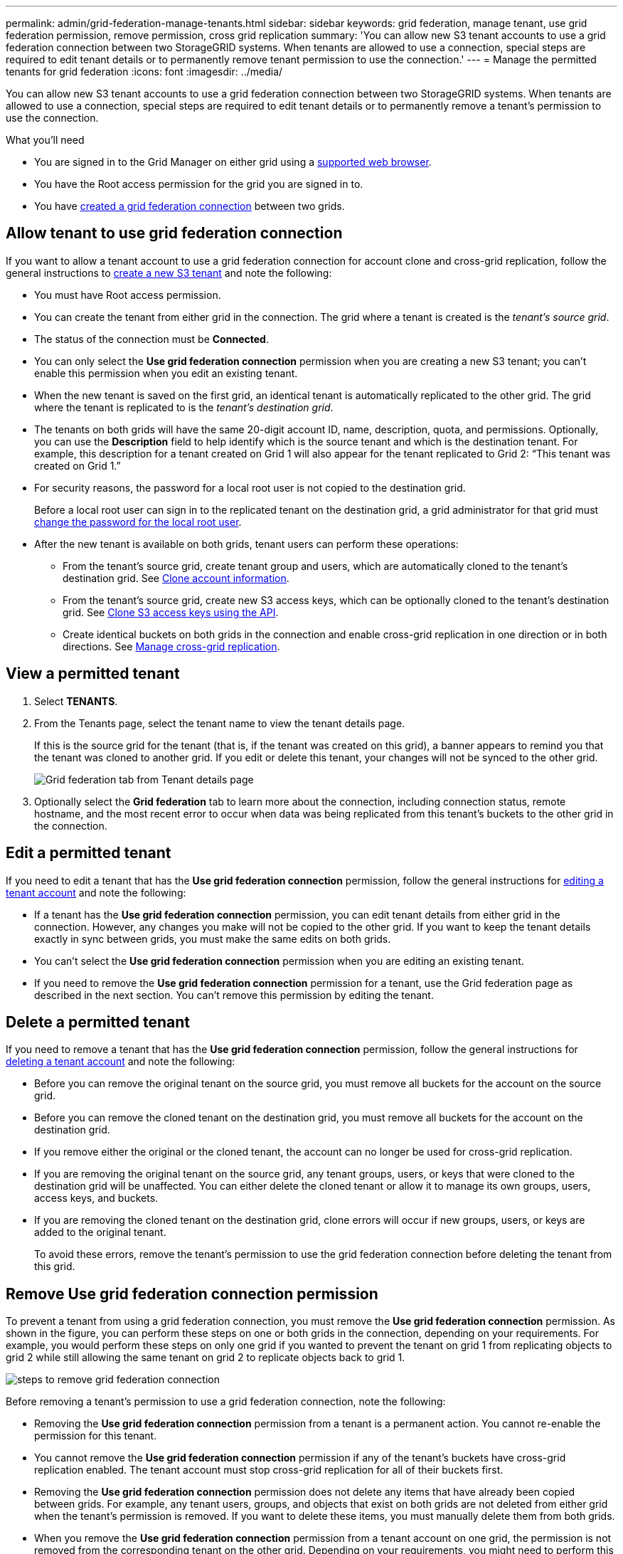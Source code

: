 ---
permalink: admin/grid-federation-manage-tenants.html
sidebar: sidebar
keywords: grid federation, manage tenant, use grid federation permission, remove permission, cross grid replication
summary: 'You can allow new S3 tenant accounts to use a grid federation connection between two StorageGRID systems. When tenants are allowed to use a connection, special steps are required to edit tenant details or to permanently remove tenant permission to use the connection.'
---
= Manage the permitted tenants for grid federation
:icons: font
:imagesdir: ../media/

[.lead]
You can allow new S3 tenant accounts to use a grid federation connection between two StorageGRID systems. When tenants are allowed to use a connection, special steps are required to edit tenant details or to permanently remove a tenant's permission to use the connection.

.What you'll need

* You are signed in to the Grid Manager on either grid using a xref:../admin/web-browser-requirements.adoc[supported web browser].
* You have the Root access permission for the grid you are signed in to. 
* You have xref:grid-federation-create-connection.adoc[created a grid federation connection] between two grids.

== Allow tenant to use grid federation connection
If you want to allow a tenant account to use a grid federation connection for account clone and cross-grid replication, follow the general instructions to xref:creating-tenant-account.adoc[create a new S3 tenant] and note the following:

* You must have Root access permission.

* You can create the tenant from either grid in the connection. The grid where a tenant is created is the _tenant's source grid_.

* The status of the connection must be *Connected*.

* You can only select the *Use grid federation connection* permission when you are creating a new S3 tenant; you can't enable this permission when you edit an existing tenant.

* When the new tenant is saved on the first grid, an identical tenant is automatically replicated to the other grid. The grid where the tenant is replicated to is the _tenant's destination grid_.

* The tenants on both grids will have the same 20-digit account ID, name, description, quota, and permissions. Optionally, you can use the *Description* field to help identify which is the source tenant and which is the destination tenant. For example, this description for a tenant created on Grid 1 will also appear for the tenant replicated to Grid 2: "`This tenant was created on Grid 1.`"

* For security reasons, the password for a local root user is not copied to the destination grid.
+
Before a local root user can sign in to the replicated tenant on the destination grid, a grid administrator for that grid must xref:changing-password-for-tenant-local-root-user.adoc[change the password for the local root user].

* After the new tenant is available on both grids, tenant users can perform these operations:

** From the tenant's source grid, create tenant group and users, which are automatically cloned to the tenant's destination grid. See xref:../tenant/grid-federation-account-clone.adoc[Clone account information].
** From the tenant's source grid, create new S3 access keys, which can be optionally cloned to the tenant's destination grid. See xref:../tenant/grid-federation-clone-keys-with-api.adoc[Clone S3 access keys using the API].
** Create identical buckets on both grids in the connection and enable cross-grid replication in one direction or in both directions. See xref:../tenant/grid-federation-manage-cross-grid-replication.adoc[Manage cross-grid replication].

== View a permitted tenant

. Select *TENANTS*.

. From the Tenants page, select the tenant name to view the tenant details page.
+ 
If this is the source grid for the tenant (that is, if the tenant was created on this grid), a banner appears to remind you that the tenant was cloned to another grid. If you edit or delete this tenant, your changes will not be synced to the other grid.
+
image::../media/grid-federation-tenant-detail.png[Grid federation tab from Tenant details page]

. Optionally select the *Grid federation* tab to learn more about the connection, including connection status, remote hostname, and the most recent error to occur when data was being replicated from this tenant's buckets to the other grid in the connection.

== Edit a permitted tenant

If you need to edit a tenant that has the *Use grid federation connection* permission, follow the general instructions for xref:editing-tenant-account.adoc[editing a tenant account] and note the following:

* If a tenant has the *Use grid federation connection* permission, you can edit tenant details from either grid in the connection. However, any changes you make will not be copied to the other grid. If you want to keep the tenant details exactly in sync between grids, you must make the same edits on both grids.

* You can't select the *Use grid federation connection* permission when you are editing an existing tenant.

* If you need to remove the *Use grid federation connection* permission for a tenant, use the Grid federation page as described in the next section. You can't remove this permission by editing the tenant.

== Delete a permitted tenant

If you need to remove a tenant that has the *Use grid federation connection* permission, follow the general instructions for xref:deleting-tenant-account.adoc[deleting a tenant account] and note the following:

* Before you can remove the original tenant on the source grid, you must remove all buckets for the account on the source grid.

* Before you can remove the cloned tenant on the destination grid, you must remove all buckets for the account on the destination grid.

* If you remove either the original or the cloned tenant, the account can no longer be used for cross-grid replication. 

* If you are removing the original tenant on the source grid, any tenant groups, users, or keys that were cloned to the destination grid will be unaffected. You can either delete the cloned tenant or allow it to manage its own groups, users, access keys, and buckets.

* If you are removing the cloned tenant on the destination grid, clone errors will occur if new groups, users, or keys are added to the original tenant.
+
To avoid these errors,  remove the tenant's permission to use the grid federation connection before deleting the tenant from this grid.

== [[remove-grid-federation-permission]]Remove Use grid federation connection permission

To prevent a tenant from using a grid federation connection, you must remove the *Use grid federation connection* permission. As shown in the figure, you can perform these steps on one or both grids in the connection, depending on your requirements. For example, you would perform these steps on only one grid if you wanted to prevent the tenant on grid 1 from replicating objects to grid 2 while still allowing the same tenant on grid 2 to replicate objects back to grid 1.

image:../media/grid-federation-remove-permission.png[steps to remove grid federation connection]

Before removing a tenant's permission to use a grid federation connection, note the following:

* Removing the *Use grid federation connection* permission from a tenant is a permanent action. You cannot re-enable the permission for this tenant.

* You cannot remove the *Use grid federation connection* permission if any of the tenant's buckets have cross-grid replication enabled. The tenant account must stop cross-grid replication for all of their buckets first. 

* Removing the *Use grid federation connection* permission does not delete any items that have already been copied between grids. For example, any tenant users, groups, and objects that exist on both grids are not deleted from either grid when the tenant's permission is removed. If you want to delete these items, you must manually delete them from both grids.

* When you remove the *Use grid federation connection* permission from a tenant account on one grid, the permission is not removed from the corresponding tenant on the other grid. Depending on your requirements, you might need to perform this procedure on both grids.

* You must remove the *Use grid connection* permission from all tenants on both sides of the connection before you can remove the grid federation connection itself. See xref:grid-federation-manage-connection.adoc[Manage grid federation connections] for details.

.What you'll need

* You are using a xref:../admin/web-browser-requirements.adoc[supported web browser].
* You have the Root access permission for both grids. 
* You have confirmed that cross-grid replication is stopped for all tenant buckets.

.Steps

. Sign in to the Grid Manager from the primary Admin Node.
. Select *CONFIGURATION* > *System* > *Grid federation*.
. Select the connection name to display its details page.
. On the *Permitted tenants* tab, select radio button for the tenant. 
. Select *Remove permission*.
. Review the warnings in the confirmation dialog box, and select *Remove*.

* If the permission can be removed, you are returned to the details page and a success message is shown. This tenant can no longer use the grid federation connection. Optionally, go to the other grid and repeat these steps to remove the permission for the same tenant on the other grid.

* If one or more tenant buckets still have cross-grid replication enabled, an error is displayed. You can do either of the following:

** (Recommended.) Sign in to the Tenant Manager and stop replication (permanently disable replication) for each of the tenant's buckets. See xref:../tenant/grid-federation-manage-cross-grid-replication.adoc[Manage cross-grid replication]. Then, repeat the steps to remove the *Use grid connection* permission.
** Remove the permission by force. See the next section.

== [[force_remove_permission]]Remove the permission by force

If necessary, you can force the removal of a tenant's permission to use a grid federation connection even if tenant buckets have cross-grid replication enabled. Before removing a tenant's permission by force, note the general considerations for <<remove-grid-federation-permission,removing the permission>> as well as these additional considerations:

* If you remove the *Use grid federation connection* permission by force, any objects that are already in the process of being replicated to the other grid will continue to be replicated. To prevent these in-process objects from reaching the destination bucket, you must remove the tenant's permission on the other grid as well.

* Any objects ingested into the source bucket after you remove the *Use grid federation connection* permission will never be replicated to the destination bucket.

.Steps
. Sign in to the Grid Manager from the primary Admin Node.
. Select *CONFIGURATION* > *System* > *Grid federation*.
. Select the connection name to display its details page.
. On the *Permitted tenants* tab, select radio button for the tenant. 
. Select *Remove permission*.
. Review the warnings in the confirmation dialog box, and select  *Force remove*.
+
A success message appears. This tenant can no longer use the grid federation connection.

. As required, go to the other grid and repeat these steps to force-remove the permission for the same tenant account on the other grid. For example, you should repeat these steps on the other grid to prevent in-process objects from reaching the destination bucket.


